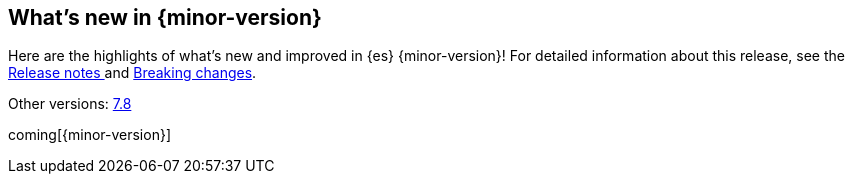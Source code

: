 [[release-highlights]]
== What's new in {minor-version}
:ref-version: https://www.elastic.co/guide/en/elasticsearch/reference

Here are the highlights of what's new and improved in {es} {minor-version}! 
For detailed information about this release, see the 
<<release-notes-{elasticsearch_version}, Release notes >>  and 
<<breaking-changes-{minor-version}, Breaking changes>>.

// Add previous release to the list
Other versions: 
{ref-version}/7.8/release-highlights.html[7.8] 
// | {ref-version}/7.8/release-highlights.html[8.n]

coming[{minor-version}]

// Use the notable-highlights tag to mark entries that 
// should be featured in the Stack Installation and Upgrade Guide:
// tag::notable-highlights[] 
// [discrete]
// === Heading
//
// Description. 
// end::notable-highlights[]

// Omit the notable highlights tag for entries that only need to appear in the ES ref:
// [float] 
// === Heading
//
// Description. 
